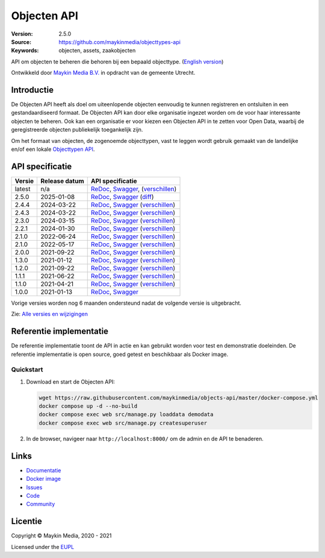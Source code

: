 ============
Objecten API
============

:Version: 2.5.0
:Source: https://github.com/maykinmedia/objecttypes-api
:Keywords: objecten, assets, zaakobjecten

|docs|

API om objecten te beheren die behoren bij een bepaald objecttype.
(`English version`_)

Ontwikkeld door `Maykin Media B.V.`_ in opdracht van de gemeente Utrecht.


Introductie
===========

De Objecten API heeft als doel om uiteenlopende objecten eenvoudig te kunnen
registreren en ontsluiten in een gestandaardiseerd formaat. De Objecten API kan
door elke organisatie ingezet worden om de voor haar interessante objecten te
beheren. Ook kan een organisatie er voor kiezen een Objecten API in te zetten
voor Open Data, waarbij de geregistreerde objecten publiekelijk toegankelijk
zijn.

Om het formaat van objecten, de zogenoemde objecttypen, vast te leggen wordt
gebruik gemaakt van de landelijke en/of een lokale `Objecttypen API`_.


API specificatie
================

|lint-oas| |generate-sdks| |generate-postman-collection|

==============  ==============  =============================
Versie          Release datum   API specificatie
==============  ==============  =============================
latest          n/a             `ReDoc <https://redocly.github.io/redoc/?url=https://raw.githubusercontent.com/maykinmedia/objects-api/master/src/objects/api/v2/openapi.yaml>`_,
                                `Swagger <https://petstore.swagger.io/?url=https://raw.githubusercontent.com/maykinmedia/objects-api/master/src/objects/api/v2/openapi.yaml>`_,
                                (`verschillen <https://github.com/maykinmedia/objects-api/compare/2.5.0..master>`_)
2.5.0           2025-01-08      `ReDoc <https://redocly.github.io/redoc/?url=https://raw.githubusercontent.com/maykinmedia/objects-api/2.5.0/src/objects/api/v2/openapi.yaml>`_,
                                `Swagger <https://petstore.swagger.io/?url=https://raw.githubusercontent.com/maykinmedia/objects-api/2.5.0/src/objects/api/v2/openapi.yaml>`_
                                (`diff <https://github.com/maykinmedia/objects-api/compare/2.4.3..2.5.0>`_)
2.4.4           2024-03-22      `ReDoc <https://redocly.github.io/redoc/?url=https://raw.githubusercontent.com/maykinmedia/objects-api/2.4.4/src/objects/api/v2/openapi.yaml>`_,
                                `Swagger <https://petstore.swagger.io/?url=https://raw.githubusercontent.com/maykinmedia/objects-api/2.4.4/src/objects/api/v2/openapi.yaml>`_
                                (`verschillen <https://github.com/maykinmedia/objects-api/compare/2.4.3..2.4.4>`_)
2.4.3           2024-03-22      `ReDoc <https://redocly.github.io/redoc/?url=https://raw.githubusercontent.com/maykinmedia/objects-api/2.4.3/src/objects/api/v2/openapi.yaml>`_,
                                `Swagger <https://petstore.swagger.io/?url=https://raw.githubusercontent.com/maykinmedia/objects-api/2.4.3/src/objects/api/v2/openapi.yaml>`_
                                (`verschillen <https://github.com/maykinmedia/objects-api/compare/2.3.0..2.4.3#diff-b9c28fec6c3f3fa5cff870d24601d6ab7027520f3b084cc767aefd258cb8c40a>`_)
2.3.0           2024-03-15      `ReDoc <https://redocly.github.io/redoc/?url=https://raw.githubusercontent.com/maykinmedia/objects-api/2.3.0/src/objects/api/v2/openapi.yaml>`_,
                                `Swagger <https://petstore.swagger.io/?url=https://raw.githubusercontent.com/maykinmedia/objects-api/2.3.0/src/objects/api/v2/openapi.yaml>`_
                                (`verschillen <https://github.com/maykinmedia/objects-api/compare/2.2.1..2.3.0#diff-b9c28fec6c3f3fa5cff870d24601d6ab7027520f3b084cc767aefd258cb8c40a>`_)
2.2.1           2024-01-30      `ReDoc <https://redocly.github.io/redoc/?url=https://raw.githubusercontent.com/maykinmedia/objects-api/2.2.1/src/objects/api/v2/openapi.yaml>`_,
                                `Swagger <https://petstore.swagger.io/?url=https://raw.githubusercontent.com/maykinmedia/objects-api/2.2.1/src/objects/api/v2/openapi.yaml>`_
                                (`verschillen <https://github.com/maykinmedia/objects-api/compare/2.1.1..2.2.1#diff-b9c28fec6c3f3fa5cff870d24601d6ab7027520f3b084cc767aefd258cb8c40a>`_)
2.1.0           2022-06-24      `ReDoc <https://redocly.github.io/redoc/?url=https://raw.githubusercontent.com/maykinmedia/objects-api/2.1.1/src/objects/api/v2/openapi.yaml>`_,
                                `Swagger <https://petstore.swagger.io/?url=https://raw.githubusercontent.com/maykinmedia/objects-api/2.1.1/src/objects/api/v2/openapi.yaml>`_
                                (`verschillen <https://github.com/maykinmedia/objects-api/compare/2.1.0..2.1.1#diff-b9c28fec6c3f3fa5cff870d24601d6ab7027520f3b084cc767aefd258cb8c40a>`_)
2.1.0           2022-05-17      `ReDoc <https://redocly.github.io/redoc/?url=https://raw.githubusercontent.com/maykinmedia/objects-api/2.1.0/src/objects/api/v2/openapi.yaml>`_,
                                `Swagger <https://petstore.swagger.io/?url=https://raw.githubusercontent.com/maykinmedia/objects-api/2.1.0/src/objects/api/v2/openapi.yaml>`_
                                (`verschillen <https://github.com/maykinmedia/objects-api/compare/2.0.0..2.1.0#diff-b9c28fec6c3f3fa5cff870d24601d6ab7027520f3b084cc767aefd258cb8c40a>`_)
2.0.0           2021-09-22      `ReDoc <https://redocly.github.io/redoc/?url=https://raw.githubusercontent.com/maykinmedia/objects-api/2.0.0/src/objects/api/v2/openapi.yaml>`_,
                                `Swagger <https://petstore.swagger.io/?url=https://raw.githubusercontent.com/maykinmedia/objects-api/2.0.0/src/objects/api/v2/openapi.yaml>`_
                                (`verschillen <https://github.com/maykinmedia/objects-api/compare/1.2.0..2.0.0#diff-b9c28fec6c3f3fa5cff870d24601d6ab7027520f3b084cc767aefd258cb8c40a>`_)
1.3.0           2021-01-12      `ReDoc <https://redocly.github.io/redoc/?url=https://raw.githubusercontent.com/maykinmedia/objects-api/1.3.0/src/objects/api/v1/openapi.yaml>`_,
                                `Swagger <https://petstore.swagger.io/?url=https://raw.githubusercontent.com/maykinmedia/objects-api/1.3.0/src/objects/api/v1/openapi.yaml>`_
                                (`verschillen <https://github.com/maykinmedia/objects-api/compare/1.2.0..1.3.0#diff-b9c28fec6c3f3fa5cff870d24601d6ab7027520f3b084cc767aefd258cb8c40a>`_)
1.2.0           2021-09-22      `ReDoc <https://redocly.github.io/redoc/?url=https://raw.githubusercontent.com/maykinmedia/objects-api/1.2.0/src/objects/api/v1/openapi.yaml>`_,
                                `Swagger <https://petstore.swagger.io/?url=https://raw.githubusercontent.com/maykinmedia/objects-api/1.2.0/src/objects/api/v1/openapi.yaml>`_
                                (`verschillen <https://github.com/maykinmedia/objects-api/compare/1.1.1..1.2.0#diff-b9c28fec6c3f3fa5cff870d24601d6ab7027520f3b084cc767aefd258cb8c40a>`_)
1.1.1           2021-06-22      `ReDoc <https://redocly.github.io/redoc/?url=https://raw.githubusercontent.com/maykinmedia/objects-api/1.1.1/src/openapi.yaml>`_,
                                `Swagger <https://petstore.swagger.io/?url=https://raw.githubusercontent.com/maykinmedia/objects-api/1.1.1/src/openapi.yaml>`_
                                (`verschillen <https://github.com/maykinmedia/objects-api/compare/1.1.0..1.1.1#diff-b9c28fec6c3f3fa5cff870d24601d6ab7027520f3b084cc767aefd258cb8c40a>`_)
1.1.0           2021-04-21      `ReDoc <https://redocly.github.io/redoc/?url=https://raw.githubusercontent.com/maykinmedia/objects-api/1.1.0/src/openapi.yaml>`_,
                                `Swagger <https://petstore.swagger.io/?url=https://raw.githubusercontent.com/maykinmedia/objects-api/1.1.0/src/openapi.yaml>`_
                                (`verschillen <https://github.com/maykinmedia/objects-api/compare/1.0.0..1.1.0#diff-b9c28fec6c3f3fa5cff870d24601d6ab7027520f3b084cc767aefd258cb8c40a>`_)
1.0.0           2021-01-13      `ReDoc <https://redocly.github.io/redoc/?url=https://raw.githubusercontent.com/maykinmedia/objects-api/1.0.0/src/openapi.yaml>`_,
                                `Swagger <https://petstore.swagger.io/?url=https://raw.githubusercontent.com/maykinmedia/objects-api/1.0.0/src/openapi.yaml>`_
==============  ==============  =============================

Vorige versies worden nog 6 maanden ondersteund nadat de volgende versie is uitgebracht.

Zie: `Alle versies en wijzigingen <https://github.com/maykinmedia/objects-api/blob/master/CHANGELOG.rst>`_


Referentie implementatie
========================

|build-status| |coverage| |black| |docker| |python-versions|

De referentie implementatie toont de API in actie en kan gebruikt worden voor
test en demonstratie doeleinden. De referentie implementatie is open source,
goed getest en beschikbaar als Docker image.

Quickstart
----------

1. Download en start de Objecten API:

   .. code:: bash

      wget https://raw.githubusercontent.com/maykinmedia/objects-api/master/docker-compose.yml
      docker compose up -d --no-build
      docker compose exec web src/manage.py loaddata demodata
      docker compose exec web src/manage.py createsuperuser

2. In de browser, navigeer naar ``http://localhost:8000/`` om de admin en de
   API te benaderen.


Links
=====

* `Documentatie <https://objects-and-objecttypes-api.readthedocs.io/>`_
* `Docker image <https://hub.docker.com/r/maykinmedia/objects-api>`_
* `Issues <https://github.com/maykinmedia/objects-api/issues>`_
* `Code <https://github.com/maykinmedia/objects-api>`_
* `Community <https://commonground.nl/groups/view/54477963/objecten-en-objecttypen-api>`_


Licentie
========

Copyright © Maykin Media, 2020 - 2021

Licensed under the EUPL_


.. _`English version`: README.rst

.. _`Maykin Media B.V.`: https://www.maykinmedia.nl

.. _`Objecttypen API`: https://github.com/maykinmedia/objecttypes-api

.. _`EUPL`: LICENSE.md

.. |build-status| image:: https://github.com/maykinmedia/objects-api/workflows/ci/badge.svg?branch=master
    :alt: Build status
    :target: https://github.com/maykinmedia/objects-api/actions?query=workflow%3Aci

.. |docs| image:: https://readthedocs.org/projects/objects-and-objecttypes-api/badge/?version=latest
    :target: https://objects-and-objecttypes-api.readthedocs.io/
    :alt: Documentation Status

.. |coverage| image:: https://codecov.io/github/maykinmedia/objects-api/branch/master/graphs/badge.svg?branch=master
    :alt: Coverage
    :target: https://codecov.io/gh/maykinmedia/objects-api

.. |black| image:: https://img.shields.io/badge/code%20style-black-000000.svg
    :alt: Code style
    :target: https://github.com/psf/black

.. |docker| image:: https://images.microbadger.com/badges/image/maykinmedia/objects-api.svg
    :alt: Docker image
    :target: https://hub.docker.com/r/maykinmedia/objects-api

.. |python-versions| image:: https://img.shields.io/badge/python-3.7%2B-blue.svg
    :alt: Supported Python version

.. |lint-oas| image:: https://github.com/maykinmedia/objects-api/workflows/lint-oas/badge.svg
    :alt: Lint OAS
    :target: https://github.com/maykinmedia/objects-api/actions?query=workflow%3Alint-oas

.. |generate-sdks| image:: https://github.com/maykinmedia/objects-api/workflows/generate-sdks/badge.svg
    :alt: Generate SDKs
    :target: https://github.com/maykinmedia/objects-api/actions?query=workflow%3Agenerate-sdks

.. |generate-postman-collection| image:: https://github.com/maykinmedia/objects-api/workflows/generate-postman-collection/badge.svg
    :alt: Generate Postman collection
    :target: https://github.com/maykinmedia/objects-api/actions?query=workflow%3Agenerate-postman-collection

